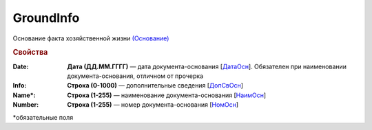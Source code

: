 GroundInfo
==============

Основание факта хозяйственной жизни `(Основание) <https://normativ.kontur.ru/document?moduleId=1&documentId=339635&rangeId=5996355>`_

.. rubric:: Свойства

:Date:
  **Дата (ДД.ММ.ГГГГ)** — дата документа-основания [`ДатаОсн <https://normativ.kontur.ru/document?moduleId=1&documentId=339635&rangeId=5996359>`_]. Обязателен при наименовании документа-основания, отличном от прочерка

:Info:
  **Строка (0-1000)** — дополнительные сведения [`ДопСвОсн <https://normativ.kontur.ru/document?moduleId=1&documentId=339635&rangeId=5996360>`_]

:Name\*:
  **Строка (1-255)** — наименование документа-основания [`НаимОсн <https://normativ.kontur.ru/document?moduleId=1&documentId=339635&rangeId=5996357>`_]

:Number:
  **Строка (1-255)** — номер документа-основания [`НомОсн <https://normativ.kontur.ru/document?moduleId=1&documentId=339635&rangeId=5996358>`_]


\*обязательные поля